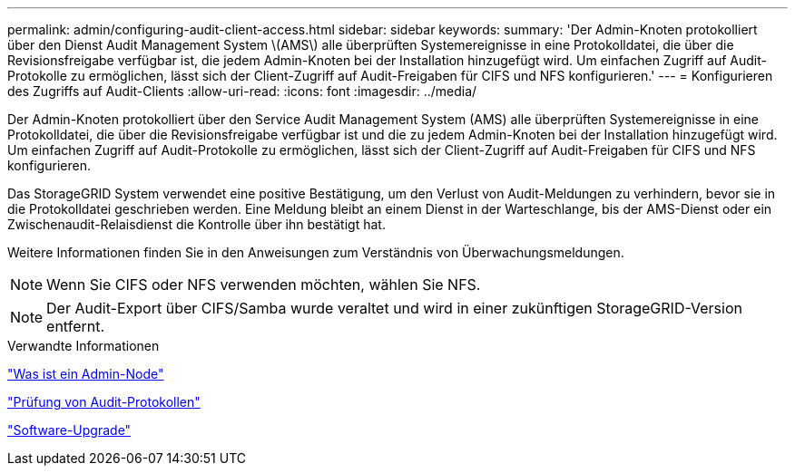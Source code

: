 ---
permalink: admin/configuring-audit-client-access.html 
sidebar: sidebar 
keywords:  
summary: 'Der Admin-Knoten protokolliert über den Dienst Audit Management System \(AMS\) alle überprüften Systemereignisse in eine Protokolldatei, die über die Revisionsfreigabe verfügbar ist, die jedem Admin-Knoten bei der Installation hinzugefügt wird. Um einfachen Zugriff auf Audit-Protokolle zu ermöglichen, lässt sich der Client-Zugriff auf Audit-Freigaben für CIFS und NFS konfigurieren.' 
---
= Konfigurieren des Zugriffs auf Audit-Clients
:allow-uri-read: 
:icons: font
:imagesdir: ../media/


[role="lead"]
Der Admin-Knoten protokolliert über den Service Audit Management System (AMS) alle überprüften Systemereignisse in eine Protokolldatei, die über die Revisionsfreigabe verfügbar ist und die zu jedem Admin-Knoten bei der Installation hinzugefügt wird. Um einfachen Zugriff auf Audit-Protokolle zu ermöglichen, lässt sich der Client-Zugriff auf Audit-Freigaben für CIFS und NFS konfigurieren.

Das StorageGRID System verwendet eine positive Bestätigung, um den Verlust von Audit-Meldungen zu verhindern, bevor sie in die Protokolldatei geschrieben werden. Eine Meldung bleibt an einem Dienst in der Warteschlange, bis der AMS-Dienst oder ein Zwischenaudit-Relaisdienst die Kontrolle über ihn bestätigt hat.

Weitere Informationen finden Sie in den Anweisungen zum Verständnis von Überwachungsmeldungen.


NOTE: Wenn Sie CIFS oder NFS verwenden möchten, wählen Sie NFS.


NOTE: Der Audit-Export über CIFS/Samba wurde veraltet und wird in einer zukünftigen StorageGRID-Version entfernt.

.Verwandte Informationen
link:what-admin-node-is.html["Was ist ein Admin-Node"]

link:../audit/index.html["Prüfung von Audit-Protokollen"]

link:../upgrade/index.html["Software-Upgrade"]
